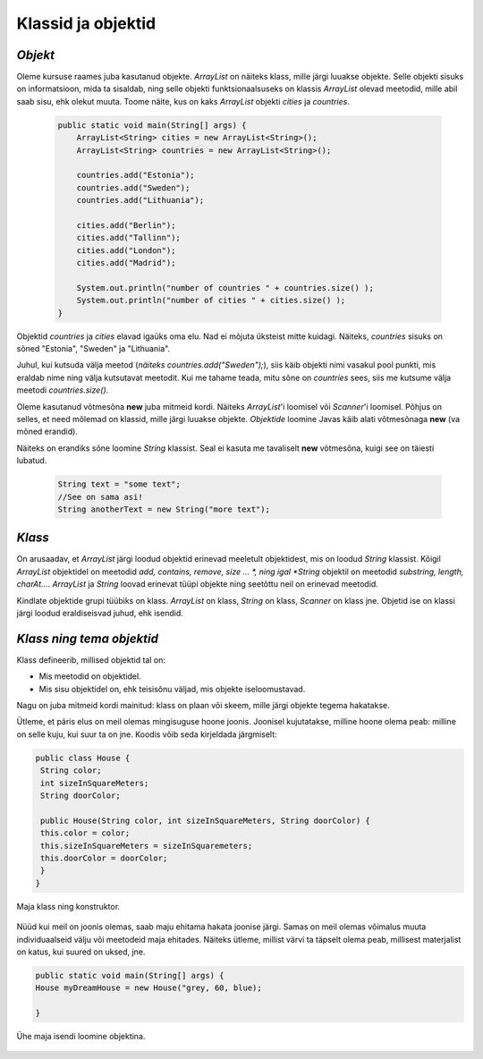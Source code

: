 Klassid ja objektid
=====================


*Objekt* 
-----------

Oleme kursuse raames juba kasutanud objekte. *ArrayList* on näiteks klass, mille järgi luuakse objekte. Selle objekti sisuks on informatsioon, mida ta sisaldab, ning selle objekti funktsionaalsuseks on klassis *ArrayList* olevad meetodid, mille abil saab sisu, ehk olekut muuta. Toome näite, kus on kaks *ArrayList* objekti *cities* ja *countries*.

 .. code-block:: java

    public static void main(String[] args) {
        ArrayList<String> cities = new ArrayList<String>();
        ArrayList<String> countries = new ArrayList<String>();
    
        countries.add("Estonia");
        countries.add("Sweden");
        countries.add("Lithuania");
    
        cities.add("Berlin");
        cities.add("Tallinn");
        cities.add("London");
        cities.add("Madrid");
    
        System.out.println("number of countries " + countries.size() );
        System.out.println("number of cities " + cities.size() );
    }    
 

Objektid *countries* ja *cities* elavad igaüks oma elu. Nad ei mõjuta üksteist mitte kuidagi. Näiteks, *countries* sisuks on sõned "Estonia", "Sweden" ja "Lithuania".

Juhul, kui kutsuda välja meetod (*näiteks countries.add("Sweden");*), siis käib objekti nimi vasakul pool punkti, mis eraldab nime ning välja kutsutavat meetodit. Kui me tahame teada, mitu sõne on *countries* sees, siis me kutsume välja meetodi *countries.size()*. 

Oleme kasutanud võtmesõna **new** juba mitmeid kordi. Näiteks *ArrayList*'i loomisel või *Scanner*'i loomisel. Põhjus on selles, et need mõlemad on klassid, mille järgi luuakse objekte. *Objektide* loomine Javas käib alati võtmesõnaga **new** (va mõned erandid).

Näiteks on erandiks sõne loomine *String* klassist. Seal ei kasuta me tavaliselt **new** võtmesõna, kuigi see on täiesti lubatud.

 .. code-block:: Java

    String text = "some text";
    //See on sama asi!
    String anotherText = new String("more text");
    
*Klass* 
--------

On arusaadav, et *ArrayList* järgi loodud objektid erinevad meeletult objektidest, mis on loodud *String* klassist. Kõigil *ArrayList* objektidel on meetodid *add, contains, remove, size ... *, ning igal *String* objektil on meetodid *substring, length, charAt...*. *ArrayList* ja *String* loovad erinevat tüüpi objekte ning seetõttu neil on erinevad meetodid.

Kindlate objektide grupi tüübiks on klass. *ArrayList* on klass, *String* on klass, *Scanner* on klass jne. Objetid ise on klassi järgi loodud eraldiseisvad juhud, ehk isendid.

*Klass ning tema objektid* 
---------------------------

Klass defineerib, millised objektid tal on:

- Mis meetodid on objektidel.
- Mis sisu objektidel on, ehk teisisõnu väljad, mis objekte iseloomustavad.

Nagu on juba mitmeid kordi mainitud: klass on plaan või skeem, mille järgi objekte tegema hakatakse.

Ütleme, et päris elus on meil olemas mingisuguse hoone joonis. Joonisel kujutatakse, milline hoone olema peab: milline on selle kuju, kui suur ta on jne. Koodis võib seda kirjeldada järgmiselt:

.. code-block:: Java

    public class House {
     String color;
     int sizeInSquareMeters;
     String doorColor;
     
     public House(String color, int sizeInSquareMeters, String doorColor) {
     this.color = color;
     this.sizeInSquareMeters = sizeInSquaremeters;
     this.doorColor = doorColor;
     }
    }

Maja klass ning konstruktor.

 .. image:: http://i.imgur.com/erKUk7I.jpg
     :width: 200px
     :height: 200px
 
   

Nüüd kui meil on joonis olemas, saab maju ehitama hakata joonise järgi. Samas on meil olemas võimalus muuta individuaalseid välju või meetodeid maja ehitades. Näiteks ütleme, millist värvi ta täpselt olema peab, millisest materjalist on katus, kui suured on uksed, jne.

.. code-block:: java

    public static void main(String[] args) {
    House myDreamHouse = new House("grey, 60, blue);

    }


Ühe maja isendi loomine objektina.

 .. image:: http://i.imgur.com/EU0ZdJ5.jpg
         :width: 200px
         :height: 100px
 







